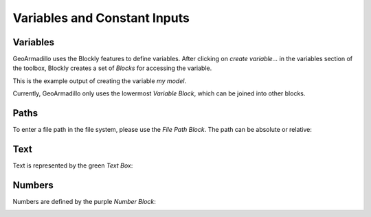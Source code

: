 Variables and Constant Inputs
#############################

.. image:: images/concrete_input_category.png
	:alt: The *Concrete Inputs* in the toolbox prefixed with a red stripe.


Variables
==========

GeoArmadillo uses the Blockly features to define variables.
After clicking on *create variable...* in the variables section of the toolbox,
Blockly creates a set of *Blocks* for accessing the variable.

This is the example output of creating the variable *my model*.

.. image:: images/variables.png

Currently, GeoArmadillo only uses the lowermost *Variable Block*, which can be joined into other blocks.

Paths
=======

To enter a file path in the file system, please use the *File Path Block*. The path can be absolute or relative:

.. image:: images/file_path_input.png
	:alt: a path input

Text
====

Text is represented by the green *Text Box*:

.. image:: images/text_input.png

Numbers
=======

Numbers are defined by the purple *Number Block*:

.. image:: images/number_input.png



